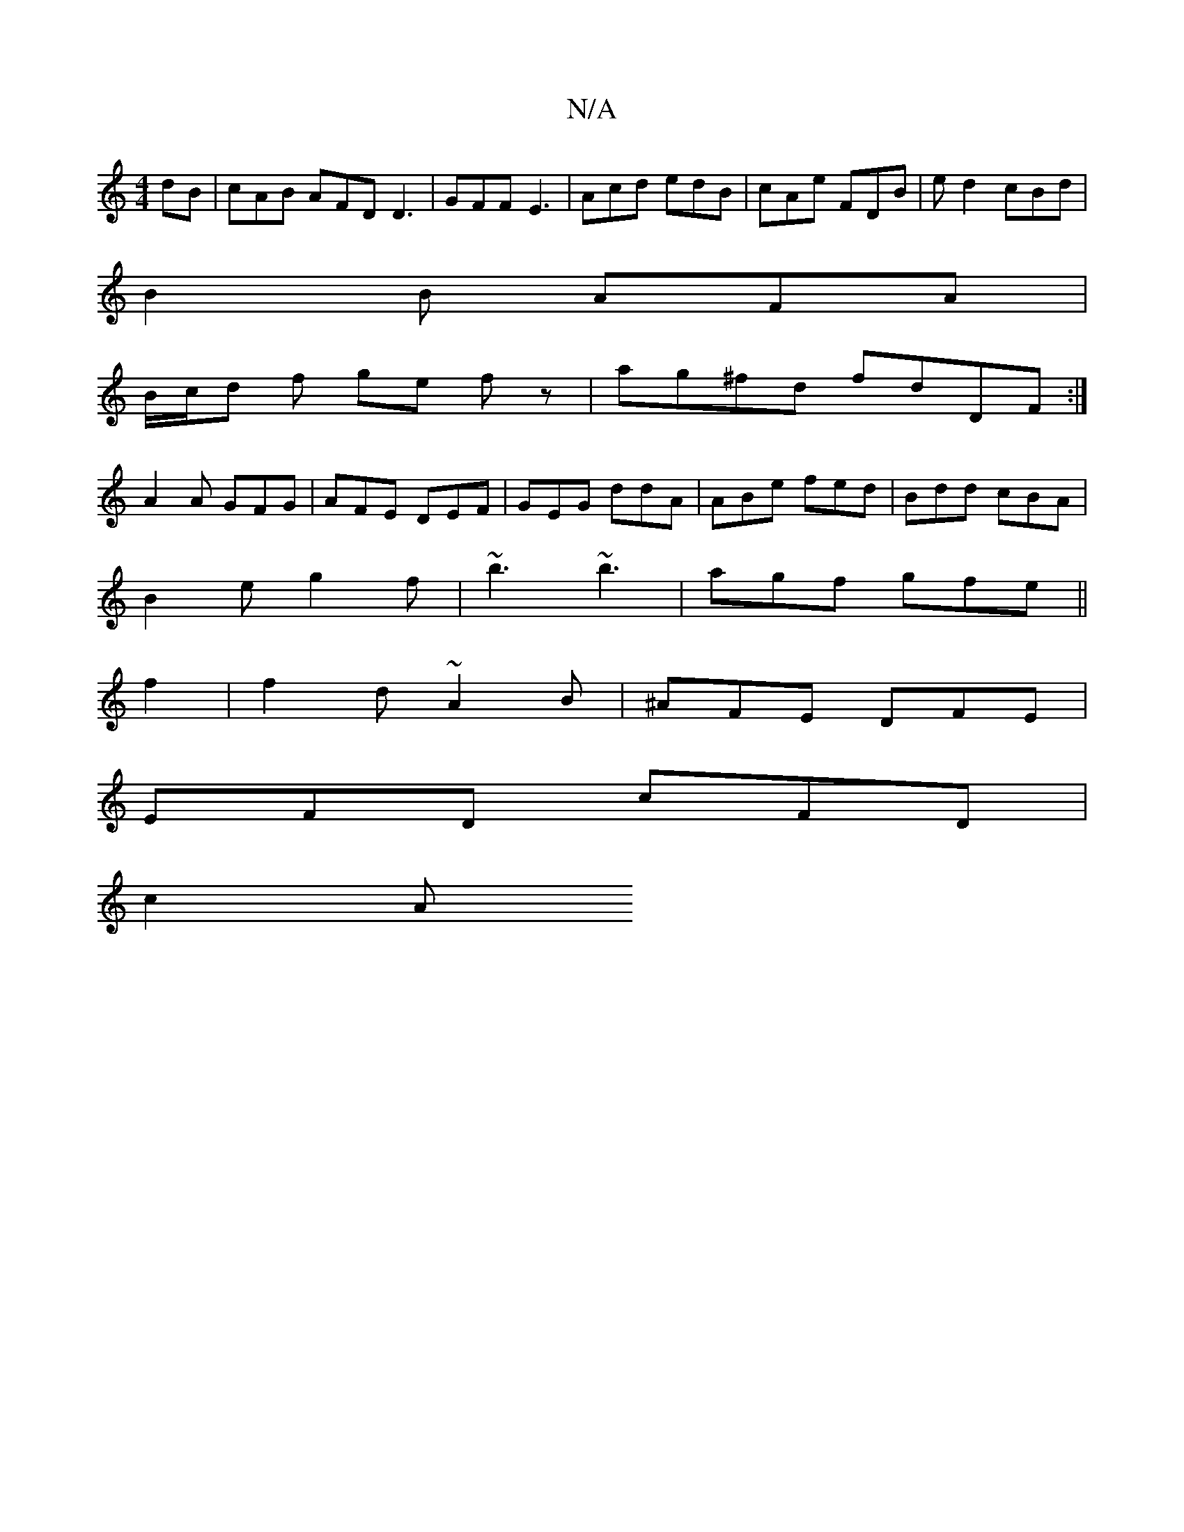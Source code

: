X:1
T:N/A
M:4/4
R:N/A
K:Cmajor
dB|cAB AFD D3|GFF E3|Acd edB|cAe FDB | ed2 cBd |
B2 B AFA |
B/c/d f ge fz | ag^fd fdDF:|
A2 A GFG | AFE DEF | GEG ddA | ABe fed|Bdd cBA|
B2e g2f|~b3 ~b3|agf gfe||
f2 | f2d ~A2B|^AFE DFE|
EFD cFD|
c2A 